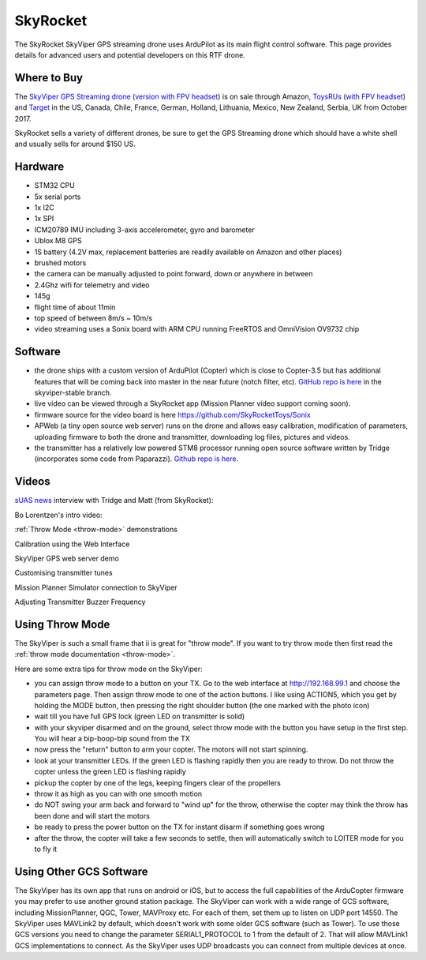 .. _skyrocket:

=========
SkyRocket
=========

   .. image:: ../images/skyrocket-skyvipergpsdrone.png
       :target: ../_images/skyrocket-skyvipergpsdrone.png

The SkyRocket SkyViper GPS streaming drone uses ArduPilot as its main flight control software.  This page provides details for advanced users and potential developers on this RTF drone.

Where to Buy
------------

The `SkyViper GPS Streaming drone <http://sky-viper.com/product/info/V2450GPS-sd>`__ (`version with FPV headset <http://sky-viper.com/product/info/V2450GPS-fpv>`__) is on sale through Amazon, `ToysRUs <https://www.toysrus.com/product?productId=125702746>`__ (`with FPV headset <https://www.toysrus.com/buy/video-drones/sky-viperr-v2450-gps-streaming-video-drone-with-fpv-headset-816322018322-134534546>`__) and `Target <https://www.target.com/p/sky-viper-streaming-video-drone-v2450hd/-/A-52136996>`__ in the US, Canada, Chile, France, German, Holland, Lithuania, Mexico, New Zealand, Serbia, UK from October 2017.

SkyRocket sells a variety of different drones, be sure to get the GPS Streaming drone which should have a white shell and usually sells for around $150 US.

Hardware
--------

- STM32 CPU
- 5x serial ports
- 1x I2C
- 1x SPI
- ICM20789 IMU including 3-axis accelerometer, gyro and barometer
- Ublox M8 GPS
- 1S battery (4.2V max, replacement batteries are readily available on Amazon and other places)
- brushed motors
- the camera can be manually adjusted to point forward, down or anywhere in between
- 2.4Ghz wifi for telemetry and video
- 145g
- flight time of about 11min
- top speed of between 8m/s ~ 10m/s
- video streaming uses a Sonix board with ARM CPU running FreeRTOS and OmniVision OV9732 chip

Software
--------

- the drone ships with a custom version of ArduPilot (Copter) which is close to Copter-3.5 but has additional features that will be coming back into master in the near future (notch filter, etc).  `GitHub repo is here <https://github.com/SkyRocketToys/ardupilot>`__ in the skyviper-stable branch.
- live video can be viewed through a SkyRocket app (Mission Planner video support coming soon).
- firmware source for the video board is here https://github.com/SkyRocketToys/Sonix
- APWeb (a tiny open source web server) runs on the drone and allows easy calibration, modification of parameters, uploading firmware to both the drone and transmitter, downloading log files, pictures and videos.
- the transmitter has a relatively low powered STM8 processor running open source software written by Tridge (incorporates some code from Paparazzi).  `Github repo is here <https://github.com/SkyRocketToys/STM8TX>`__.

Videos
------

`sUAS news <https://www.suasnews.com/>`__ interview with Tridge and Matt (from SkyRocket):

..  youtube:: 3RdEELDIeVs
    :width: 100%

Bo Lorentzen's intro video:

..  youtube:: T_ccNYEeviE
    :width: 100%

:ref:`Throw Mode <throw-mode>` demonstrations

..  youtube:: L8xTlBnlu9E
    :width: 100%

..  youtube:: YujYnQHEqQw
    :width: 100%

Calibration using the Web Interface

..  youtube:: VIf9eEwTKkk
    :width: 100%

SkyViper GPS web server demo

..  youtube:: vd0KGiwVd2g
    :width: 100%

Customising transmitter tunes

..  youtube:: ch4o8Rt5pB0
    :width: 100%

Mission Planner Simulator connection to SkyViper

..  youtube:: 1TmlVwTiBRg
    :width: 100%

Adjusting Transmitter Buzzer Frequency

..  youtube:: TI5arJSzYX8
    :width: 100%


Using Throw Mode
----------------

The SkyViper is such a small frame that ii is great for "throw
mode". If you want to try throw mode then first read the :ref:`throw mode documentation <throw-mode>`.

Here are some extra tips for throw mode on the SkyViper:

- you can assign throw mode to a button on your TX. Go to the web
  interface at http://192.168.99.1 and choose the parameters
  page. Then assign throw mode to one of the action buttons. I like
  using ACTION5, which you get by holding the MODE button, then
  pressing the right shoulder button (the one marked with the photo
  icon)
- wait till you have full GPS lock (green LED on transmitter is solid)
- with your skyviper disarmed and on the ground, select throw mode
  with the button you have setup in the first step. You will hear a
  bip-boop-bip sound from the TX
- now press the "return" button to arm your copter. The motors will
  not start spinning.
- look at your transmitter LEDs. If the green LED is flashing rapidly
  then you are ready to throw. Do not throw the copter unless the
  green LED is flashing rapidly
- pickup the copter by one of the legs, keeping fingers clear of the
  propellers
- throw it as high as you can with one smooth motion
- do NOT swing your arm back and forward to "wind up" for the throw,
  otherwise the copter may think the throw has been done and will
  start the motors
- be ready to press the power button on the TX for instant disarm if
  something goes wrong
- after the throw, the copter will take a few seconds to settle, then
  will automatically switch to LOITER mode for you to fly it

Using Other GCS Software
------------------------

The SkyViper has its own app that runs on android or iOS, but to access the full capabilities of the ArduCopter firmware you may prefer to use another ground station package. The SkyViper can work with a wide range of GCS software, including MissionPlanner, QGC, Tower, MAVProxy etc. For each of them, set them up to listen on UDP port 14550.
The SkyViper uses MAVLink2 by default, which doesn't work with some older GCS software (such as Tower). To use those GCS versions you need to change the parameter SERIAL1_PROTOCOL to 1 from the default of 2. That will allow MAVLink1 GCS implementations to connect.
As the SkyViper uses UDP broadcasts you can connect from multiple devices at once.

